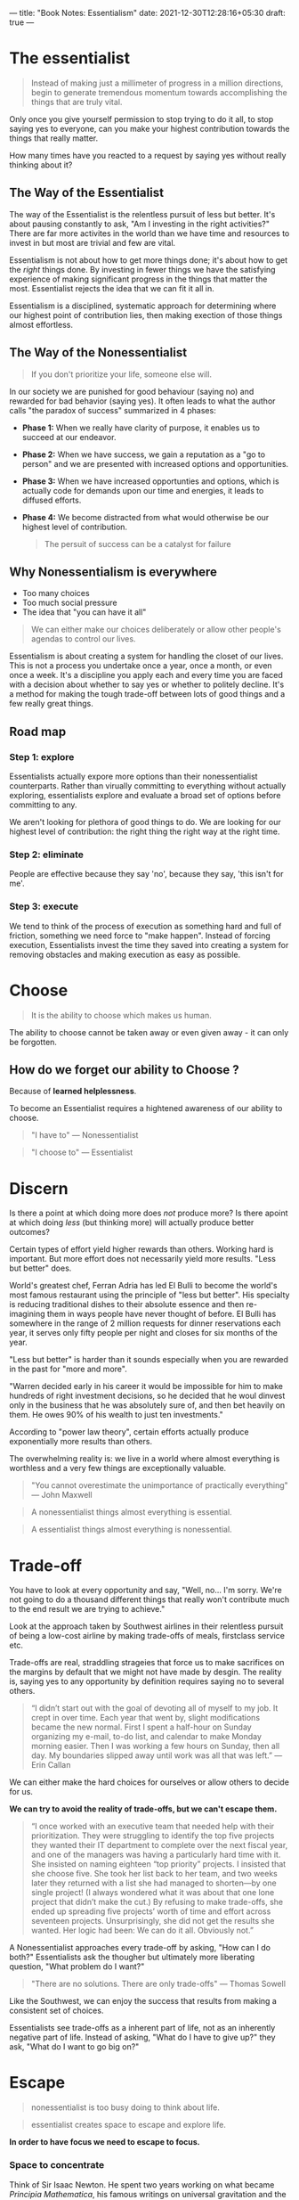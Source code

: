 ---
title: "Book Notes: Essentialism"
date: 2021-12-30T12:28:16+05:30
draft: true
---

* The essentialist

#+begin_quote
Instead of making just a millimeter of progress in a million directions, begin to generate tremendous momentum towards accomplishing the things that are truly vital.
#+end_quote

Only once you give yourself permission to stop trying to do it all, to stop saying yes to everyone, can you make your highest contribution towards the things that really matter.

How many times have you reacted to a request by saying yes without really thinking about it?

** The Way of the Essentialist

The way of the Essentialist is the relentless pursuit of less but better. It's about pausing constantly to ask, "Am I investing in the right activities?" There are far more activites in the world than we have time and resources to invest in but most are trivial and few are vital.

Essentialism is not about how to get more things done; it's about how to get the /right/ things done. By investing in fewer things we have the satisfying experience of making significant progress in the things that matter the most. Essentialist rejects the idea that we can fit it all in.

Essentialism is a disciplined, systematic approach for determining where our highest point of contribution lies, then making exection of those things almost effortless.
** The Way of the Nonessentialist

#+begin_quote
If you don't prioritize your life, someone else will.
#+end_quote

In our society we are punished for good behaviour (saying no) and rewarded for bad behavior (saying yes). It often leads to what the author calls "the paradox of success" summarized in 4 phases:

- *Phase 1:* When we really have clarity of purpose, it enables us to succeed at our endeavor.
- *Phase 2:* When we have success, we gain a reputation as a "go to person" and we are presented with increased options and opportunities.
- *Phase 3:* When we have increased opportunties and options, which is actually code for demands upon our time and energies, it leads to diffused efforts.
- *Phase 4:* We become distracted from what would otherwise be our highest level of contribution.

  #+begin_quote
  The persuit of success can be a catalyst for failure
  #+end_quote

** Why Nonessentialism is everywhere
+ Too many choices
+ Too much social pressure
+ The idea that "you can have it all"

#+begin_quote
We can either make our choices deliberately or allow other people's agendas to control our lives.
#+end_quote

Essentialism is about creating a system for handling the closet of our lives. This is not a process you undertake once a year, once a month, or even once a week. It's a discipline you apply each and every time you are faced with a decision about whether to say yes or whether to politely decline. It's a method for making the tough trade-off between lots of good things and a few really great things.

** Road map
*** Step 1: explore
Essentialists actually expore more options than their nonessentialist counterparts. Rather than virually committing to everything without actually exploring, essentialists explore and evaluate a broad set of options before committing to any.

We aren't looking for plethora of good things to do. We are looking for our highest level of contribution: the right thing the right way at the right time.

*** Step 2: eliminate
People are effective because they say 'no', because they say, 'this isn't for me'.

*** Step 3: execute
We tend to think of the process of execution as something hard and full of friction, something we need force to "make happen". Instead of forcing execution, Essentialists invest the time they saved into creating a system for removing obstacles and making execution as easy as possible.
* Choose

#+begin_quote
It is the ability to choose which makes us human.
#+end_quote

The ability to choose cannot be taken away or even given away - it can only be forgotten.

** How do we forget our ability to Choose ?

Because of *learned helplessness*.

To become an Essentialist requires a hightened awareness of our ability to choose.

#+begin_quote
"I have to" --- Nonessentialist
#+end_quote

#+begin_quote
"I choose to" --- Essentialist
#+end_quote
* Discern

Is there a point at which doing more does /not/ produce more? Is there apoint at which doing /less/ (but thinking more) will actually produce better outcomes?

Certain types of effort yield higher rewards than others. Working hard is important. But more effort does not necessarily yield more results. "Less but better" does.

World's greatest chef, Ferran Adria has led El Bulli to become the world's most famous restaurant using the principle of "less but better". His specialty is reducing traditional dishes to their absolute essence and then re-imagining them in ways people have never thought of before. El Bulli has somewhere in the range of 2 million requests for dinner reservations each year, it serves only fifty people per night and closes for six months of the year.

"Less but better" is harder than it sounds especially when you are rewarded in the past for "more and more".

"Warren decided early in his career it would be impossible for him to make hundreds of right investment decisions, so he decided that he woul dinvest only in the business that he was absolutely sure of, and then bet heavily on them. He owes 90% of his wealth to just ten investments."

According to "power law theory", certain efforts actually produce exponentially more results than others.

The overwhelming reality is: we live in a world where almost everything is worthless and a very few things are exceptionally valuable.

#+begin_quote
"You cannot overestimate the unimportance of practically everything" --- John Maxwell
#+end_quote

#+begin_quote
A nonessentialist things almost everything is essential.
#+end_quote

#+begin_quote
A essentialist things almost everything is nonessential.
#+end_quote
* Trade-off

You have to look at every opportunity and say, "Well, no... I'm sorry. We're not going to do a thousand different things that really won't contribute much to the end result we are trying to achieve."

Look at the approach taken by Southwest airlines in their relentless pursuit of being a low-cost airline by making trade-offs of meals, firstclass service etc.

Trade-offs are real, straddling strageies that force us to make sacrifices on the margins by default that we might not have made by desgin. The reality is, saying yes to any opportunity by definition requires saying no to several others.

#+begin_quote
“I didn’t start out with the goal of devoting all of myself to my job. It crept in over time. Each year that went by, slight modifications became the new normal. First I spent a half-hour on Sunday organizing my e-mail, to-do list, and calendar to make Monday morning easier. Then I was working a few hours on Sunday, then all day. My boundaries slipped away until work was all that was left.” --- Erin Callan
#+end_quote

We can either make the hard choices for ourselves or allow others to decide for us.

*We can try to avoid the reality of trade-offs, but we can't escape them.*

#+begin_quote
“I once worked with an executive team that needed help with their prioritization. They were struggling to identify the top five projects they wanted their IT department to complete over the next fiscal year, and one of the managers was having a particularly hard time with it. She insisted on naming eighteen “top priority” projects. I insisted that she choose five. She took her list back to her team, and two weeks later they returned with a list she had managed to shorten—by one single project! (I always wondered what it was about that one lone project that didn’t make the cut.) By refusing to make trade-offs, she ended up spreading five projects’ worth of time and effort across seventeen projects. Unsurprisingly, she did not get the results she wanted. Her logic had been: We can do it all. Obviously not.”
#+end_quote

A Nonessentialist approaches every trade-off by asking, "How can I do both?" Essentialists ask the thougher but ultimately more liberating question, "What problem do I want?"

#+begin_quote
"There are no solutions. There are only trade-offs" --- Thomas Sowell
#+end_quote

Like the Southwest, we can enjoy the success that results from making a consistent set of choices.

Essentialists see trade-offs as a inherent part of life, not as an inherently negative part of life. Instead of asking, "What do I have to give up?" they ask, "What do I want to go big on?"
* Escape

#+begin_quote
nonessentialist is too busy doing to think about life.
#+end_quote

#+begin_quote
essentialist creates space to escape and explore life.
#+end_quote

*In order to have focus we need to escape to focus.*

*** Space to concentrate

Think of Sir Isaac Newton. He spent two years working on what became /Principia Mathematica/, his famous writings on universal gravitation and the three laws of motion. This period of almost solitary confinement proved critical in what became a true breakthrough that shaped scientific thinking for the next three hundred years.

It seems obvious, but when did you last take time out of your busy day simply to sit and think? I'm talking about deliverately setting aside distraction-free time in a distraction-free space to do absolutely nothing other than think.



*** Space to read

Whether you can invets two hours a day, two weeks a yaer, or even just five minutes every morning, it is important to make space to escape in your busy life.

Bill Gates famously takes a regular week off from his daily duties at Microsoft simply to think and read.
* Look

*See What Really Matters*

Being a journalist of your own life will force you to stop hyper-focusing on all the minor details and see the bigger picture. You can apply the skills of a journalist no matter what field you are in—you can even apply them to your personal life. By training yourself to look for “the lead,” you will suddenly find yourself able to see what you have missed. You’ll be able to do more than simply see the dots of each day: you’ll also connect them to see the trends. Instead of just reacting to the facts, you’ll be able to focus on the larger issues that really matter.

Essentialists are powerful observers and listeners. Knowing that the reality of trade-offs means they can't possibly pay attention to everything, they listen deliberately for what is not being explicitly stated. They read between the lines.

*Keep a Journal*: You already know why.
* Play

“Play, which I would define as anything we do simply for the joy of doing rather than as a means to an end—whether it’s flying a kite or listening to music or throwing around a baseball—might seem like a nonessential activity. Often it is treated that way. But in fact play is essential in many ways. Stuart Brown, the founder of the National Institute for Play, has studied what are called the play histories of some six thousand individuals and has concluded that play has the power to significantly improve everything from personal health to relationships to education to organizations’ ability to innovate. “Play,” he says, “leads to brain plasticity, adaptability, and creativity.” As he succinctly puts it, “Nothing fires up the brain like play.”

+ Play broadens the range of options available to us.
+ It helps us to see the possibilities we otherwise wouldn't have made.
+ It opens our minds and broadens our perspectives.
+ It helps us challenge old assumptions and makes us more receptive to untested ideas.
+ It is an antidote to stress.
+ Play has a positive effect on the executive function of the brain.

#+begin_quote
Play doesn't just help us to explore what is essential. It is essential in and of itself.
#+end_quote
* Sleep

#+begin_quote
Each night, when I got to sleep, I die. And the next morning, when I wake up, I am reborn.
#+end_quote

** Protecting the asset

The best asset we have for making a contribution to the world is /ourselves/. If we underinvest in ourselves, and by that I mean our minds, our bodies, and our spirits, we damage the very tool we need to make our highest contribution. One of the most common ways people - especially ambitious, successful people - damage this asset is through a lack of sleep.

For a type A personality, it is not hard to push oneself hard. Pushing oneself to the limit is easy. The real challenge for the person who thrives on challenges is not to work hard.

Sleep is not the enemy of productivity, in fact sleep is the driver of peak performance.

While there clearly are people who can survive on fewer hours of sleep, most of them are just used to being tired they have forgotten what it really feels like to be fully rested.


While we sleep our brains are hard at work encoding and restructuring information. Therefore when we wake up, our brains may have made new neural connections, thereby opening up a broader range of solutions to problems, literally overnight. Sleep is what allows us to operate at our highest level of concetration so that we can achieve more, in less time.

#+begin_quote
Our highest priority is to protect our ability to prioritize.
#+end_quote
* Select

#+begin_quote
If the answer isn't a definite yes then it should be no.
#+end_quote

+ What opportunity is being offered to you?
+ What are your minimum criteria for this option to be considered?
+ What are the ideal criteria for this option to be approved?

Write down a list of three "minimum criteria" and a list of three "ideal criteria". If the opportunity doesn't pass the first set of criteria, the answer is obviously no. But if it also doesn't pass two of your three extreme/ideal criteria, the answer is still no.

** Eliminate

If I didn't ahve this opportunity, what would I be willing to do to acquire it?

What is the price you would be willing to pay for it? Should you hold on or let go?
* Clarify

+ When there is a lack of clarity, people waste time and energy on the trivial many. When they have sufficient levels of clarity, they are capable of greater breakthroughs and innovations.

** Common Patterns when there is lack of clarity
*** Playing politics

+ When the end goal is unclear, team becomes focused on making their own game to come up as better than their peers in front of the manager.
+ When our personal goals are unclear we waste our energy tring to look good in comparison to other people.
*** It's All Good (Which is bad)

+ Teams without purpose become leaderless and pursue things that advance their own short-term interests.
** Essential intent

+ An essential intent is one decision that settles one thousand later decisions.
+ It is both inspirational and concrete, both meaningful and measurable.
+ It's like deciding you're going to become a doctor instead of a lawyer.
+ Ask, "How will we know when we are done?"
+ Is not vague, it's the difference between "eliminating hunger in the world" and "“to build 150 affordable, green, storm-resistant homes for families living in the Lower 9th Ward”
* Dare

#+begin_quote
The right "no" spoken at the right time can change the course of history"
#+end_quote

+ Have you ever felt the conflict between your internal conviction and an external action?
+ Have you ever said yes when you meant no simply to avoid conflit or friction?
+ Have you ever felt too scared or timid to turn down an invitation or request from a boss, colleague, friend, neighbor, or family member for fear of disappointing them?

  You are not alone.

  Anyone can talk about focusing only on essentials, but only a few dare to do so. There are good reasons against saying no. There is FOMO, social awkwardness, the human want to get along with others.

  The only way out of this trap is to learn to say no firmly, resolutely, and yet gracefully. Once we do so, we find that our fears are greatly exaggerated and people actually respect us more.

  The point is to say to no the nonessentials so we can say yes to the things that really matter.

** How to actually say no?

+ Separate the decision from the relationship
+ You don't have to use the word "no" and can paraphrase
+ Focus on the trade-off
+ Remind yourself that everyone is selling something.
+ Make your peace with the fact that saying "no" often requires trading popularity for respect.
+ Remember that clear "no" can be more graceful than a vague or noncommittal "yes".
* Uncommit

#+begin_quote
/Sunk-cost bias/ is the tendancey to continue to invest time, money, or energy into something we know is a losing proposition simply because we have already incurred, or sunk, a cost that cannot be recouped.
#+end_quote

Sunk cost explains why we would sit through a terrible movie because we paid for the tickets. It explains why we invest in a toxic relationship even when our efforts only make things worse.

A nonessentialist has the courage and confidence to admit his or her mistakes and uncommit, no matter the sunk costs.

** Avoiding Commitment Traps

*Endowment Effect*: our tendancy to undervalue things that aren't ours and to overvalue things because we already own them.

Think about the book in your shelves that you haven't read in years, the clothes that you never wore. Instead of asking "How much I value this item?" ask "If I did not own this item, how much would I pay to obtain it?".

Only when we admit we have made a mistake in commiting to something can we make a mistake a part of our past. There should be no shame in admitting to a mistake; after all, we really are only admitting that we are now wiser than we once were.

*Status Quo Bias*: the tendancy to continue doing something simply because we have always done it is sometimes called the "status quo bias." An antidote to status quo bias is [[https://www.investopedia.com/terms/z/zbb.asp][zero-based budgeting]].

Another idea that can be used to eliminate nonessentials is [[https://exclusive.multibriefs.com/content/creative-leaders-embrace-the-reverse-pilot][reverse pilot]].
* Edit

#+begin_quote
“An editor is not merely someone who says no to things. A three-year-old can do that. Nor does an editor simply eliminate; in fact, in a way, an editor actually adds. What I mean is that a good editor is someone who uses deliberate subtraction to actually add life to the ideas, setting, plot, and characters.”
#+end_quote

** Editing Life

+ Cut out options
+ Condense: "If I had more time I would have written a shorter letter."
+ correct, not just cut or condence
+ edit less, you don' have to edit everything
* Limit

#+begin_quote
No is a complete sentence. Boundaries are important.
#+end_quote

Boundaries are a little like walls of a sandcastle. The second we let one fall over, the rest of them come crashing down. If you make a exception once, then you might have made it several times.

Remember, their problem is not your problem. We sure should help other people, but when they make their problem our problem, we aren't helping them; we are enabling them.

When we have clear boundaries, we are free to select from the whole area - or the whole range of options - that we have deliberately chosen to explore.

** Dealbreakers

Make a list of your dealbreakers. Dealbreakers are the types of requests that you simply refuse to say yes to unless they somehow overlap with your own priorities or agenda. Write down any time you feel violated or put upon by someone's request.
* Buffer

Invest time you have saved by eliminating the nonessentials into designing a system to make execution almost effortless. Here we explore how to make executing the right things as easy and frictionless as possible.

We live in a unpredictable world. The only thing that is pridictable is the unexpected. We can either wait for the moment and react or we can prepare. We can create a buffer.

A buffer is anything that prevents two things from coming into contact and harming each other.

We all know those people who chronically underestimate how long something will really take, yet inevitably these things end up taking longer. When this happens they are reacting to the problem and hence results suffer.

As an essentialist you have to look ahead and prepare for contingencies, expect the unexpected. You have to use the good times to create a buffer for the bad.

- Use *extreme preparation*.
- Add 50 percent to your time estimate.
* Subtract

The question is, "What is the obstacle that is keeping you back from achieving what really matters to you?". By indentifying adn removing this "constraint" you'll be able to significantly reduce the friction keeping you from executing what is essential. Instead of quickfix solutions focus on making one-time investment in removing obstacles.

- make the end goal clear (essential intent)
- indentify the sloweset hiker (a parallel execution is only as fast as the slowest thread)
- remove the obstacle
* Progress

The nonessentialist operates under the false logic that the more he strives, the more he will achieve, but the reality is, the more we reach for the stars, the harder it is to get ourselves off the ground. The essentialist pursues small and simple wins in areas that are essential.

Research has shown that of all forms of human motivation teh most effective one is progress. A small, concrete win creates momentum and affirms our faith in our further success.

Instead of starting big and then flaring out with nothing to show for it other than time and energy wasted, to really get essential things done we need to start small and build momentum. Then we can use that momentum to work toward the next win, and the next one and so on until we have a significant breakthrough - and when we do, our progress will have become so frictionless and effortless that the breakthrough will seem like overnight success.

- focus on minimal viable progress (done is better than perfect).
- do the minimal viable preparation (start early and small or start late and big).
- visually reward the progress (don't underestimate effects of visalization).
* Flow

- Check out [[https://balancethegrind.co/daily-routines/michael-phelps-daily-routine/][Michael Phelps's race routine]].

The essentialist designs a routine that makes achieving what you have identified as essential the default position. Execution is not a matter of raw effort alone.

** Making it look easy

Routine is one of the most powerful tools for removing obstacles. Create a routine around the essentials and you only have to execute them on autopilot. Instead of consciously the essential, it will happen without our having to think about it.

Mihaly demonstrates how creative people have strict routines to free up their minds.

#+begin_quote
Most creative individuals find out early what their best rythms are for sleeping, eating, and working, and abide by them even when it is tempting to do otherwise. They wear clothes that are comfortable, they interact only with people they find congenial, they do only things they think are important.
#+end_quote

Personalizing patterns of actions helps free the mind from the expectations that make demands on attention and allows intense concentration on matters that count.

This section repeats advice from "Atomic Habits" and "The Power of Habit".

- do the most difficult thing first. "We already have too much to think about. Why not eliminate some of them by establishing a routine?"
* Focus

#+begin_quote
Life is available only in the present moment. If you abandon the present moment you cannot life the moments of your daily life deeply.
#+end_quote

** There is only now

It's natural and human to obses over past mistakes or feel stress about what may be ahead of us. Yet every second spent worrying about a past or future moment distracts us from what is important in the here and now.

We can learn from the past and imagine the future. Yet only in the here and now can we actually exectue the things that really matter.

** Figure out what is most important thing right now

When faced with so many tasks and obligations that you can't figure out which to tackle first, stop. Take a deep breath. Get present in the moment and ask yourself what is most important this very second - not what's most important tomorrow or even an hour from now. If you're not sure, make a list of everything vying for your attention and cross off anything that is not important right now.
** Pause that refreshes

We all know this feeling. We may have left the office physically, but we are very muchs tlil there mentally, as our minds get caught in the endless loop of replaying the events of today and worring about all the things we need to get done the following day.

Close your eyes, breathe in and out once: deeply and slowly. As you exhale, let the work issues fall away.
* Be

Essentialism can be something you do occasionally, or something you are.

#+begin_quote
Less but better.
#+end_quote

There is a big difference between a nonessentialist who happens to apply essentialism and a essentialist who occasionally slips back to some nonessentialist practices.

People with essentialism at their core get far more from their investment than those who absorb it only at the surface level. When we look back on our careers and our lives, would we rather see a long laundry list of "accomplishments" that don't really matter or just a few major accomplishments that have real meaning and significance?

Once you become a essentialist, you will find that you aren't like everybody else. When we look back on our careers and our lives, would we rather see a long laundry list of "accomplishments" that don't really matter or just a few major accomplishments that have real meaning and significance?

Once you become a essentialist, you will find that you aren't like everybody else. When other people are saying yes, you will find yourself saying no.

Focusing on essentials is a choice. It is your choice. That in itself is liberating.

*Some benefits of essentialism*

- more clarity
- more control
- more joy in the journey

Finally quoting the last section of the book:

The life of an Essentialist is a life of meaning. It is a life that really matters.
When I need a reminder of this I think of a story. It is about a man whose three-year-old daughter died. In his grief he put together a video of her short little life. But as he went through all of his home videos he realized something was missing. He had taken video of every outing they had gone on and every trip they had taken. He had lots of footage—that wasn’t the problem. But then he realized that while he had plenty of footage of the places they had gone—the sights they had seen, the views they had enjoyed, the meals they had eaten, and the landmarks they had visited—he had almost no close-up footage of his daughter herself. He had been so busy recording the surroundings he had failed to record what was essential.
This story captures the two most personal learnings that have come to me on the long journey of writing this book. The first is the exquisitely important role of my family in my life. At the very, very end, everything everything else will fade into insignificance by comparison. The second is the pathetically tiny amount of time we have left of our lives. For me this is not a depressing thought but a thrilling one. It removes fear of choosing the wrong thing. It infuses courage into my bones. It challenges me to be even more unreasonably selective about how to use this precious—and precious is perhaps too insipid of a word—time. I know of someone who visits cemeteries around the world when he travels. I thought this was odd at first, but now I realize that this habit keeps his own mortality front and center.

The life of an Essentialist is a life lived without regret. If you have correctly identified what really matters, if you invest your time and energy in it, then it is difficult to regret the choices you make. You become proud of the life you have chosen to live.
Will you choose to live a life of purpose and meaning, or will you look back on your one single life with twinges of regret? If you take one thing away from this book, I hope you will remember this: whatever decision or challenge or crossroads you face in your life, simply ask yourself, “What is essential?” Eliminate everything else.
If you are ready to look inside yourself for the answer to this question, then you are ready to commit to the way of the Essentialist.
